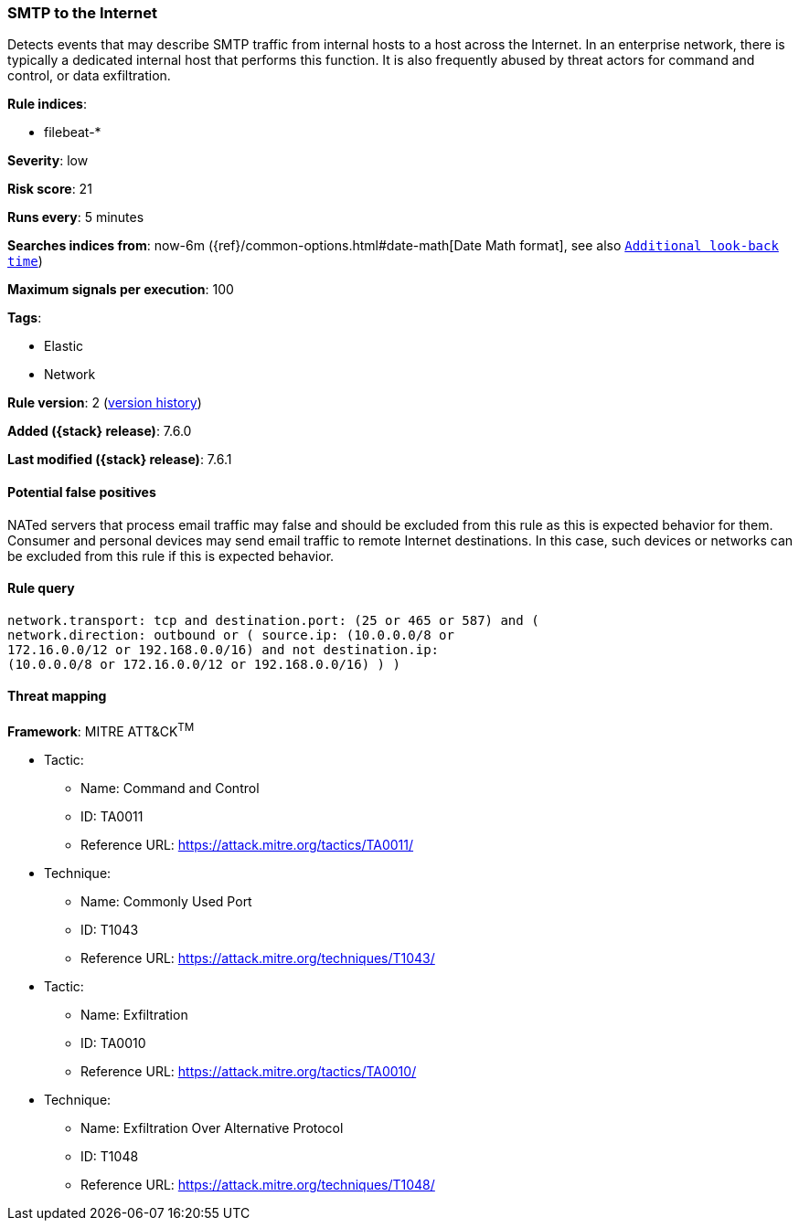 [[smtp-to-the-internet]]
=== SMTP to the Internet

Detects events that may describe SMTP traffic from internal hosts to a
host across the Internet. In an enterprise network, there is typically a
dedicated internal host that performs this function. It is also frequently
abused by threat actors for command and control, or data exfiltration.

*Rule indices*:

* filebeat-*

*Severity*: low

*Risk score*: 21

*Runs every*: 5 minutes

*Searches indices from*: now-6m ({ref}/common-options.html#date-math[Date Math format], see also <<rule-schedule, `Additional look-back time`>>)

*Maximum signals per execution*: 100

*Tags*:

* Elastic
* Network

*Rule version*: 2 (<<smtp-to-the-internet-history, version history>>)

*Added ({stack} release)*: 7.6.0

*Last modified ({stack} release)*: 7.6.1

==== Potential false positives

NATed servers that process email traffic may false and should be excluded from
this rule as this is expected behavior for them. Consumer and personal devices
may send email traffic to remote Internet destinations. In this case, such
devices or networks can be excluded from this rule if this is expected behavior.

==== Rule query


[source,js]
----------------------------------
network.transport: tcp and destination.port: (25 or 465 or 587) and (
network.direction: outbound or ( source.ip: (10.0.0.0/8 or
172.16.0.0/12 or 192.168.0.0/16) and not destination.ip:
(10.0.0.0/8 or 172.16.0.0/12 or 192.168.0.0/16) ) )
----------------------------------

==== Threat mapping

*Framework*: MITRE ATT&CK^TM^

* Tactic:
** Name: Command and Control
** ID: TA0011
** Reference URL: https://attack.mitre.org/tactics/TA0011/
* Technique:
** Name: Commonly Used Port
** ID: T1043
** Reference URL: https://attack.mitre.org/techniques/T1043/


* Tactic:
** Name: Exfiltration
** ID: TA0010
** Reference URL: https://attack.mitre.org/tactics/TA0010/
* Technique:
** Name: Exfiltration Over Alternative Protocol
** ID: T1048
** Reference URL: https://attack.mitre.org/techniques/T1048/
